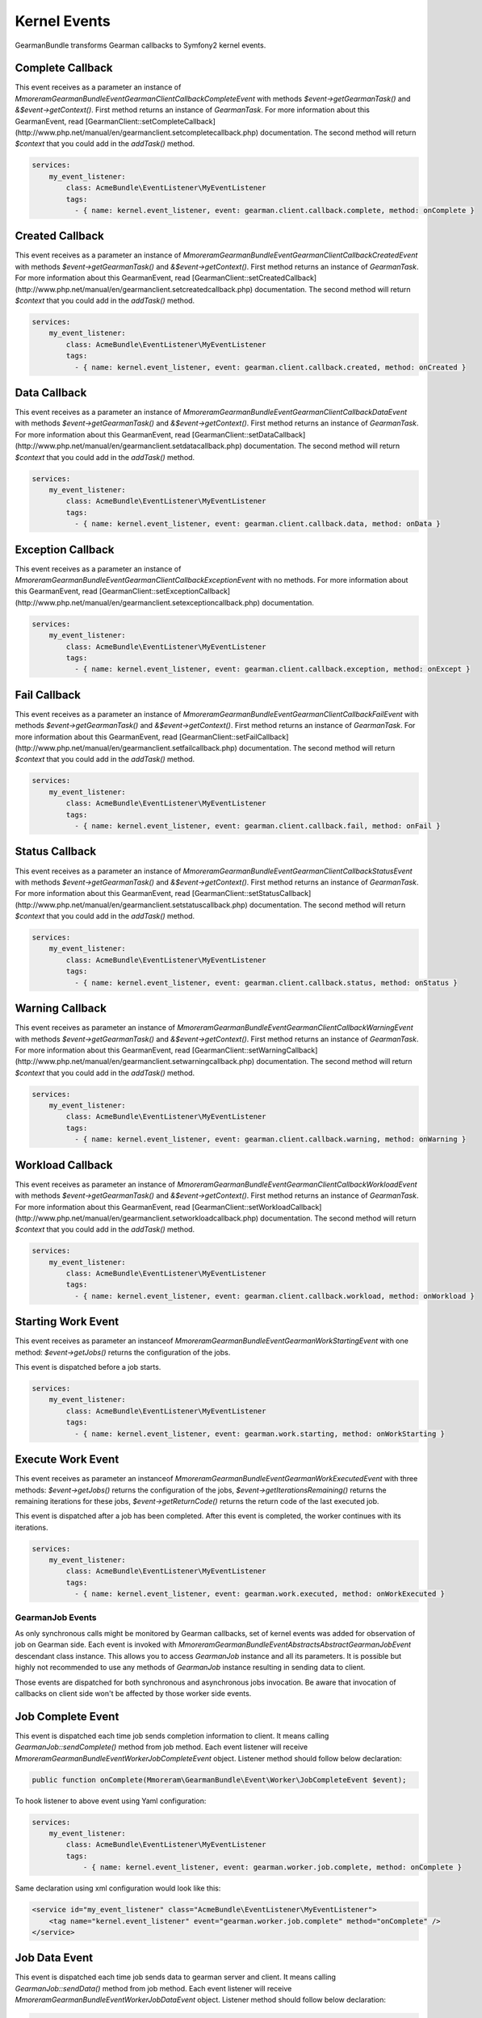 Kernel Events
=============

GearmanBundle transforms Gearman callbacks to Symfony2 kernel events.

Complete Callback
~~~~~~~~~~~~~~~~~

This event receives as a parameter an instance of `Mmoreram\GearmanBundle\Event\GearmanClientCallbackCompleteEvent` with methods `$event->getGearmanTask()` and `&$event->getContext()`.
First method returns an instance of `\GearmanTask`.
For more information about this GearmanEvent, read [GearmanClient::setCompleteCallback](http://www.php.net/manual/en/gearmanclient.setcompletecallback.php) documentation.
The second method will return `$context` that you could add in the `addTask()` method.

.. code-block:: yml

    services:
        my_event_listener:
            class: AcmeBundle\EventListener\MyEventListener
            tags:
              - { name: kernel.event_listener, event: gearman.client.callback.complete, method: onComplete }

Created Callback
~~~~~~~~~~~~~~~~

This event receives as a parameter an instance of `Mmoreram\GearmanBundle\Event\GearmanClientCallbackCreatedEvent` with methods `$event->getGearmanTask()` and `&$event->getContext()`.
First method returns an instance of `\GearmanTask`.
For more information about this GearmanEvent, read [GearmanClient::setCreatedCallback](http://www.php.net/manual/en/gearmanclient.setcreatedcallback.php) documentation.
The second method will return `$context` that you could add in the `addTask()` method.

.. code-block:: yml

    services:
        my_event_listener:
            class: AcmeBundle\EventListener\MyEventListener
            tags:
              - { name: kernel.event_listener, event: gearman.client.callback.created, method: onCreated }

Data Callback
~~~~~~~~~~~~~

This event receives as a parameter an instance of `Mmoreram\GearmanBundle\Event\GearmanClientCallbackDataEvent` with methods `$event->getGearmanTask()` and `&$event->getContext()`.
First method returns an instance of `\GearmanTask`.
For more information about this GearmanEvent, read [GearmanClient::setDataCallback](http://www.php.net/manual/en/gearmanclient.setdatacallback.php) documentation.
The second method will return `$context` that you could add in the `addTask()` method.

.. code-block:: yml

    services:
        my_event_listener:
            class: AcmeBundle\EventListener\MyEventListener
            tags:
              - { name: kernel.event_listener, event: gearman.client.callback.data, method: onData }

Exception Callback
~~~~~~~~~~~~~~~~~~

This event receives as a parameter an instance of `Mmoreram\GearmanBundle\Event\GearmanClientCallbackExceptionEvent` with no methods.
For more information about this GearmanEvent, read [GearmanClient::setExceptionCallback](http://www.php.net/manual/en/gearmanclient.setexceptioncallback.php) documentation.

.. code-block:: yml

    services:
        my_event_listener:
            class: AcmeBundle\EventListener\MyEventListener
            tags:
              - { name: kernel.event_listener, event: gearman.client.callback.exception, method: onExcept }

Fail Callback
~~~~~~~~~~~~~

This event receives as a parameter an instance of `Mmoreram\GearmanBundle\Event\GearmanClientCallbackFailEvent` with methods `$event->getGearmanTask()` and `&$event->getContext()`.
First method returns an instance of `\GearmanTask`.
For more information about this GearmanEvent, read [GearmanClient::setFailCallback](http://www.php.net/manual/en/gearmanclient.setfailcallback.php) documentation.
The second method will return `$context` that you could add in the `addTask()` method.

.. code-block:: yml

    services:
        my_event_listener:
            class: AcmeBundle\EventListener\MyEventListener
            tags:
              - { name: kernel.event_listener, event: gearman.client.callback.fail, method: onFail }

Status Callback
~~~~~~~~~~~~~~~

This event receives as a parameter an instance of `Mmoreram\GearmanBundle\Event\GearmanClientCallbackStatusEvent` with methods `$event->getGearmanTask()` and `&$event->getContext()`.
First method returns an instance of `\GearmanTask`.
For more information about this GearmanEvent, read [GearmanClient::setStatusCallback](http://www.php.net/manual/en/gearmanclient.setstatuscallback.php) documentation.
The second method will return `$context` that you could add in the `addTask()` method.

.. code-block:: yml

    services:
        my_event_listener:
            class: AcmeBundle\EventListener\MyEventListener
            tags:
              - { name: kernel.event_listener, event: gearman.client.callback.status, method: onStatus }

Warning Callback
~~~~~~~~~~~~~~~~

This event receives as parameter an instance of `Mmoreram\GearmanBundle\Event\GearmanClientCallbackWarningEvent` with methods `$event->getGearmanTask()` and `&$event->getContext()`.
First method returns an instance of `\GearmanTask`.
For more information about this GearmanEvent, read [GearmanClient::setWarningCallback](http://www.php.net/manual/en/gearmanclient.setwarningcallback.php) documentation.
The second method will return `$context` that you could add in the `addTask()` method.

.. code-block:: yml

    services:
        my_event_listener:
            class: AcmeBundle\EventListener\MyEventListener
            tags:
              - { name: kernel.event_listener, event: gearman.client.callback.warning, method: onWarning }

Workload Callback
~~~~~~~~~~~~~~~~~

This event receives as parameter an instance of `Mmoreram\GearmanBundle\Event\GearmanClientCallbackWorkloadEvent` with methods `$event->getGearmanTask()` and `&$event->getContext()`.
First method returns an instance of `\GearmanTask`.
For more information about this GearmanEvent, read [GearmanClient::setWorkloadCallback](http://www.php.net/manual/en/gearmanclient.setworkloadcallback.php) documentation.
The second method will return `$context` that you could add in the `addTask()` method.

.. code-block:: yml

    services:
        my_event_listener:
            class: AcmeBundle\EventListener\MyEventListener
            tags:
              - { name: kernel.event_listener, event: gearman.client.callback.workload, method: onWorkload }

Starting Work Event
~~~~~~~~~~~~~~~~~~~

This event receives as parameter an instanceof `Mmoreram\GearmanBundle\Event\GearmanWorkStartingEvent` with one method:
`$event->getJobs()` returns the configuration of the jobs.

This event is dispatched before a job starts.

.. code-block:: yml

    services:
        my_event_listener:
            class: AcmeBundle\EventListener\MyEventListener
            tags:
              - { name: kernel.event_listener, event: gearman.work.starting, method: onWorkStarting }

Execute Work Event
~~~~~~~~~~~~~~~~~~

This event receives as parameter an instanceof `Mmoreram\GearmanBundle\Event\GearmanWorkExecutedEvent` with three methods:
`$event->getJobs()` returns the configuration of the jobs,
`$event->getIterationsRemaining()` returns the remaining iterations for these jobs,
`$event->getReturnCode()` returns the return code of the last executed job.

This event is dispatched after a job has been completed.  After this event is completed, the worker continues with its iterations.

.. code-block:: yml

    services:
        my_event_listener:
            class: AcmeBundle\EventListener\MyEventListener
            tags:
              - { name: kernel.event_listener, event: gearman.work.executed, method: onWorkExecuted }

GearmanJob Events
-----------------

As only synchronous calls might be monitored by Gearman callbacks, set of kernel events was added for observation of job
on Gearman side. Each event is invoked with `Mmoreram\GearmanBundle\Event\Abstracts\AbstractGearmanJobEvent` descendant
class instance. This allows you to access `\GearmanJob` instance and all its parameters. It is possible but highly not
recommended to use any methods of `\GearmanJob` instance resulting in sending data to client.

Those events are dispatched for both synchronous and asynchronous jobs invocation. Be aware that invocation of callbacks
on client side won't be affected by those worker side events.

Job Complete Event
~~~~~~~~~~~~~~~~~~

This event is dispatched each time job sends completion information to client. It means calling `\GearmanJob::sendComplete()`
method from job method. Each event listener will receive `Mmoreram\GearmanBundle\Event\Worker\JobCompleteEvent` object.
Listener method should follow below declaration:

.. code-block:: php

    public function onComplete(Mmoreram\GearmanBundle\Event\Worker\JobCompleteEvent $event);

To hook listener to above event using Yaml configuration:

.. code-block:: yml

    services:
        my_event_listener:
            class: AcmeBundle\EventListener\MyEventListener
            tags:
                - { name: kernel.event_listener, event: gearman.worker.job.complete, method: onComplete }

Same declaration using xml configuration would look like this:

.. code-block:: xml

    <service id="my_event_listener" class="AcmeBundle\EventListener\MyEventListener">
        <tag name="kernel.event_listener" event="gearman.worker.job.complete" method="onComplete" />
    </service>

Job Data Event
~~~~~~~~~~~~~~

This event is dispatched each time job sends data to gearman server and client. It means calling `\GearmanJob::sendData()`
method from job method. Each event listener will receive `Mmoreram\GearmanBundle\Event\Worker\JobDataEvent` object.
Listener method should follow below declaration:

.. code-block:: php

    public function onData(Mmoreram\GearmanBundle\Event\Worker\JobDataEvent $event);

To hook listener to above event using Yaml configuration:

.. code-block:: yml

    services:
        my_event_listener:
            class: AcmeBundle\EventListener\MyEventListener
            tags:
                - { name: kernel.event_listener, event: gearman.worker.job.data, method: onData }

Same declaration using xml configuration would look like this:

.. code-block:: xml

    <service id="my_event_listener" class="AcmeBundle\EventListener\MyEventListener">
        <tag name="kernel.event_listener" event="gearman.worker.job.data" method="onData" />
    </service>

Job Exception Event
~~~~~~~~~~~~~~~~~~~

This event is dispatched each time job communicates to Gearman Job Server exception occurrence. It  means calling
`\GearmanJob::sendException()` method from job method. Each event listener receives `Mmoreram\GearmanBundle\Event\Worker\JobExceptionEvent` object.
Listener method shoud follow below declaration:

.. code-block:: php

    public function onException(Mmoreram\GearmanBundle\Event\Worker\JobExceptionEvent $event);

To hook listener to above event using Yaml configuration:

.. code-block:: yml

    services:
        my_event_listener:
            class: AcmeBundle\EventListener\MyEventListener
            tags:
                - { name: kernel.event_listener, event: gearman.worker.job.exception, method: onException }

Same declaration using xml configuration would look like this:

.. code-block:: xml

    <service id="my_event_listener" class="AcmeBundle\EventListener\MyEventListener">
        <tag name="kernel.event_listener" event="gearman.worker.job.exception" method="onException" />
    </service>

Job Fail Event
~~~~~~~~~~~~~~

This event is dispatched when job comunicates failure to Gearman Job Server by calling `\GearmanJob::sendFail()` method.
Event listener receives `Mmoreram\GearmanBundle\Event\Worker\JobExceptionEvent` object. As sendFail method is called without
arguments, above event object provide only access to `\GearmanJob` instance.
Listener method should follow below declaration:

.. code-block:: php

    public function onFail(Mmoreram\GearmanBundle\Event\Worker\JobFailEvent $event);

To hook listener to above event using Yaml configuration:

.. code-block:: yml

    services:
        my_event_listener:
            class: AcmeBundle\EventListener\MyEventListener
            tags:
                - { name: kernel.event_listener, event: gearman.worker.job.fail, method: onFail }

Same declaration using xml configuration would look like this:

.. code-block:: xml

    <service id="my_event_listener" class="AcmeBundle\EventListener\MyEventListener">
        <tag name="kernel.event_listener" event="gearman.worker.job.fail" method="onFail" />
    </service>

Job Return Event
~~~~~~~~~~~~~~~~

This event is dispatched when job sends return value to Gearman Job Server by calling `\GearmanJob::sendReturn` method.
Event listener receives `Mmoreram\GearmanBundle\Event\Worker\JobReturnEvent` object.
Listener method should follow below declaration:

.. code-block:: php

    public function onReturn(Mmoreram\GearmanBundle\Event\Worker\JobReturnEvent $event);

To hook listener to above event using Yaml configuration:

.. code-block:: yml

    services:
        my_event_listener:
            class: AcmeBundle\EventListener\MyEventListener
            tags:
                - { name: kernel.event_listener, event: gearman.worker.job.return, method: onReturn }

Same declaration using xml configuration would look like this:

.. code-block:: xml

    <service id="my_event_listener" class="AcmeBundle\EventListener\MyEventListener">
        <tag name="kernel.event_listener" event="gearman.worker.job.return" method="onReturn" />
    </service>

Job Status Event
~~~~~~~~~~~~~~~~

This event is dispatched each time job sends status update to Gearman Job Server by calling `\GearmanJob::sendReturn`
method. Event listener receives `Mmoreram\GearmanBundle\Event\Worker\JobStatusEvent` object.
Listener method should follow below declaration:

.. code-block:: php

    public function onStatus(Mmoreram\GearmanBundle\Event\Worker\JobStatusEvent $event);

To hook listener to above event using Yaml configuration:

.. code-block:: yml

    services:
        my_event_listener:
            class: AcmeBundle\EventListener\MyEventListener
            tags:
                - { name: kernel.event_listener, event: gearman.worker.job.status, method: onStatus }

Same declaration using xml configuration would look like this:

.. code-block:: xml

    <service id="my_event_listener" class="AcmeBundle\EventListener\MyEventListener">
        <tag name="kernel.event_listener" event="gearman.worker.job.status" method="onStatus" />
    </service>

Job Warning Event
~~~~~~~~~~~~~~~~~

This event is dispatched when job sends warning message to Gearman Job Server by calling `\GearmanJob::sendWarning`
method. Event listener receives `Mmoreram\GearmanBundle\Event\Worker\JobWarningEvent` object.
Listener method should follow below declaration:

.. code-block:: php

    public function onWarning(Mmoreram\GearmanBundle\Event\Worker\JobWarningEvent $event);

To hook listener to above event using Yaml configuration:

.. code-block:: yml

    services:
        my_event_listener:
            class: AcmeBundle\EventListener\MyEventListener
            tags:
                - { name: kernel.event_listener, event: gearman.worker.job.warning, method: onWarning }

Same declaration using xml configuration would look like this:

.. code-block:: xml

    <service id="my_event_listener" class="AcmeBundle\EventListener\MyEventListener">
        <tag name="kernel.event_listener" event="gearman.worker.job.warning" method="onWarning" />
    </service>
